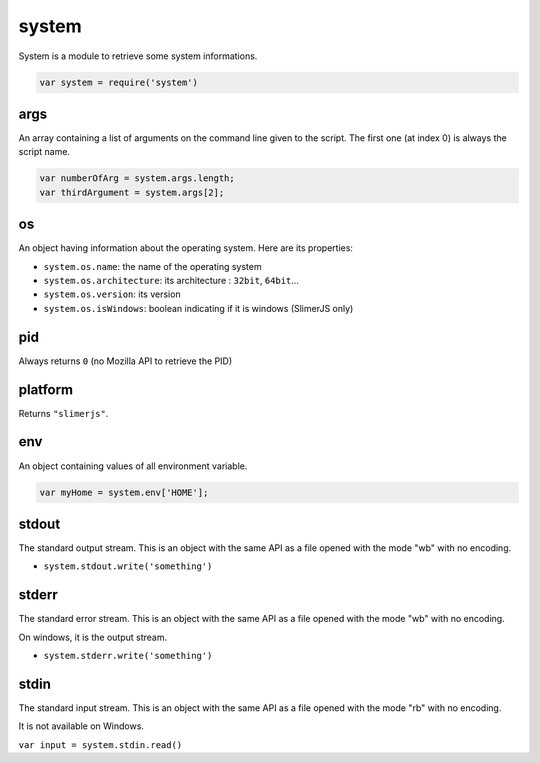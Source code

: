 
======
system
======

System is a module to retrieve some system informations.

.. code-block:: javascript

    var system = require('system')

.. _system-args:

args
-----------------------------------------

An array containing a list of arguments on the command line given to the script.
The first one (at index 0) is always the script name.

.. code-block:: javascript

    var numberOfArg = system.args.length;
    var thirdArgument = system.args[2];


.. _system-OS:

os
-----------------------------------------

An object having information about the operating system. Here are its properties:

- ``system.os.name``: the name of the operating system
- ``system.os.architecture``: its architecture : ``32bit``, ``64bit``...
- ``system.os.version``: its version
- ``system.os.isWindows``: boolean indicating if it is windows (SlimerJS only)

.. _system-pid:

pid
-----------------------------------------

Always returns ``0`` (no Mozilla API to retrieve the PID)

.. _system-platform:

platform
-----------------------------------------

Returns ``"slimerjs"``.

.. _system-env:

env
-----------------------------------------

An object containing values of all environment variable.


.. code-block:: javascript

   var myHome = system.env['HOME'];


.. _system-stdout:

stdout
-----------------------------------------

The standard output stream. This is an object with the same API as a file
opened with the mode "wb" with no encoding.

- ``system.stdout.write('something')``

.. _system-stderr:

stderr
-----------------------------------------

The standard error stream. This is an object with the same API as a file
opened with the mode "wb" with no encoding.

On windows, it is the output stream.

- ``system.stderr.write('something')``


.. _system-stdin:

stdin
-----------------------------------------

The standard input stream. This is an object with the same API as a file
opened with the mode "rb" with no encoding.

It is not available on Windows.

``var input = system.stdin.read()``

